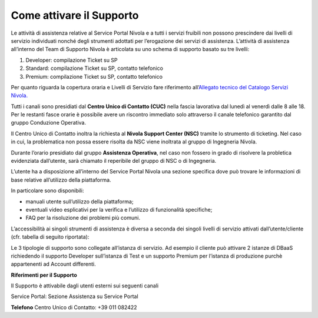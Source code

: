 .. _Attivare_il_supporto:

**Come attivare il Supporto**
*****************************

Le attività di assistenza relative al Service Portal Nivola e a tutti i servizi fruibili non possono prescindere dai livelli di servizio individuati nonché 
degli strumenti adottati per l’erogazione dei servizi di assistenza.
L’attività di assistenza all’interno del Team di Supporto Nivola è articolata su uno schema di supporto basato su tre livelli:

1.	Developer: compilazione Ticket su SP

2.	Standard: compilazione Ticket su SP, contatto telefonico

3.	Premium: compilazione Ticket su SP, contatto telefonico

Per quanto riguarda la copertura oraria e Livelli di Servizio fare
riferimento all’\ `Allegato tecnico del Catalogo Servizi Nivola. <http://intranet.csi.it/monitoraggio/dwd/2019/Catalogo-e-Listino-CSI-2019-04-Allegato-tecnico-Servizi-Nivola.pdf>`__

Tutti i canali sono presidiati dal **Centro
Unico di Contatto (CUC)** nella fascia lavorativa dal lunedì al venerdì
dalle 8 alle 18. Per le restanti fasce orarie è possibile avere un
riscontro immediato solo attraverso il canale telefonico garantito dal
gruppo Conduzione Operativa.

Il Centro Unico di Contatto inoltra la richiesta al **Nivola Support
Center (NSC)** tramite lo strumento di ticketing. Nel caso in cui, la
problematica non possa essere risolta da NSC viene inoltrata al gruppo
di Ingegneria Nivola.

Durante l’orario presidiato dal gruppo **Assistenza Operativa**, nel caso
non fossero in grado di risolvere la probletica evidenziata dall’utente,
sarà chiamato il reperibile del gruppo di NSC o di Ingegneria.

L’utente ha a disposizione all’interno del Service Portal Nivola una
sezione specifica dove può trovare le informazioni di base relative
all’utilizzo della piattaforma.

In particolare sono disponibili:

-  manuali utente sull’utilizzo della piattaforma;
-  eventuali video esplicativi per la verifica e l’utilizzo di funzionalità specifiche;
-  FAQ per la risoluzione dei problemi più comuni.

.. image:: img/90.0_Attivare_supporto.png


L’accessibilità ai singoli strumenti di assistenza è diversa a seconda
dei singoli livelli di servizio attivati dall’utente/cliente (cfr.
tabella di seguito riportata):


.. image:: img/90.0_certificazioni_gdpr.png


Le 3 tipologie di supporto sono collegate all’istanza di servizio. Ad
esempio il cliente può attivare 2 istanze di DBaaS richiedendo il
supporto Developer sull’istanza di Test e un supporto Premium per
l’istanza di produzione purchè appartenenti ad Account differenti.

**Riferimenti per il Supporto**

Il Supporto è attivabile dagli utenti esterni sui seguenti canali

Service Portal: Sezione Assistenza su Service Portal

**Telefono** Centro Unico di Contatto: +39 011 082422
